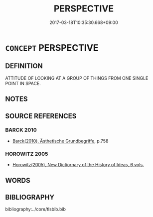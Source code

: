 # -*- mode: mandoku-tls-view -*-
#+TITLE: PERSPECTIVE
#+DATE: 2017-03-18T10:35:30.668+09:00        
#+STARTUP: content
* =CONCEPT= PERSPECTIVE
:PROPERTIES:
:CUSTOM_ID: uuid-8d90f349-4204-45e4-a1be-7146fadef203
:END:
** DEFINITION

ATTITUDE OF LOOKING AT A GROUP OF THINGS FROM ONE SINGLE POINT IN SPACE.

** NOTES

** SOURCE REFERENCES
*** BARCK 2010
 - [[cite:BARCK-2010][Barck(2010), Ästhetische Grundbegriffe]], p.758

*** HOROWITZ 2005
 - [[cite:HOROWITZ-2005][Horowitz(2005), New Dictiornary of the History of Ideas, 6 vols.]]
** WORDS
   :PROPERTIES:
   :VISIBILITY: children
   :END:
** BIBLIOGRAPHY
bibliography:../core/tlsbib.bib
